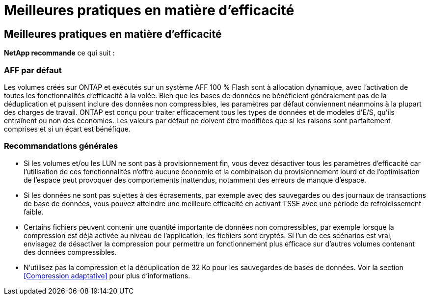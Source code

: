 = Meilleures pratiques en matière d'efficacité
:allow-uri-read: 




== Meilleures pratiques en matière d'efficacité

*NetApp recommande* ce qui suit :



=== AFF par défaut

Les volumes créés sur ONTAP et exécutés sur un système AFF 100 % Flash sont à allocation dynamique, avec l'activation de toutes les fonctionnalités d'efficacité à la volée. Bien que les bases de données ne bénéficient généralement pas de la déduplication et puissent inclure des données non compressibles, les paramètres par défaut conviennent néanmoins à la plupart des charges de travail. ONTAP est conçu pour traiter efficacement tous les types de données et de modèles d'E/S, qu'ils entraînent ou non des économies. Les valeurs par défaut ne doivent être modifiées que si les raisons sont parfaitement comprises et si un écart est bénéfique.



=== Recommandations générales

* Si les volumes et/ou les LUN ne sont pas à provisionnement fin, vous devez désactiver tous les paramètres d'efficacité car l'utilisation de ces fonctionnalités n'offre aucune économie et la combinaison du provisionnement lourd et de l'optimisation de l'espace peut provoquer des comportements inattendus, notamment des erreurs de manque d'espace.
* Si les données ne sont pas sujettes à des écrasements, par exemple avec des sauvegardes ou des journaux de transactions de base de données, vous pouvez atteindre une meilleure efficacité en activant TSSE avec une période de refroidissement faible.
* Certains fichiers peuvent contenir une quantité importante de données non compressibles, par exemple lorsque la compression est déjà activée au niveau de l'application, les fichiers sont cryptés. Si l'un de ces scénarios est vrai, envisagez de désactiver la compression pour permettre un fonctionnement plus efficace sur d'autres volumes contenant des données compressibles.
* N'utilisez pas la compression et la déduplication de 32 Ko pour les sauvegardes de bases de données. Voir la section <<Compression adaptative>> pour plus d'informations.

